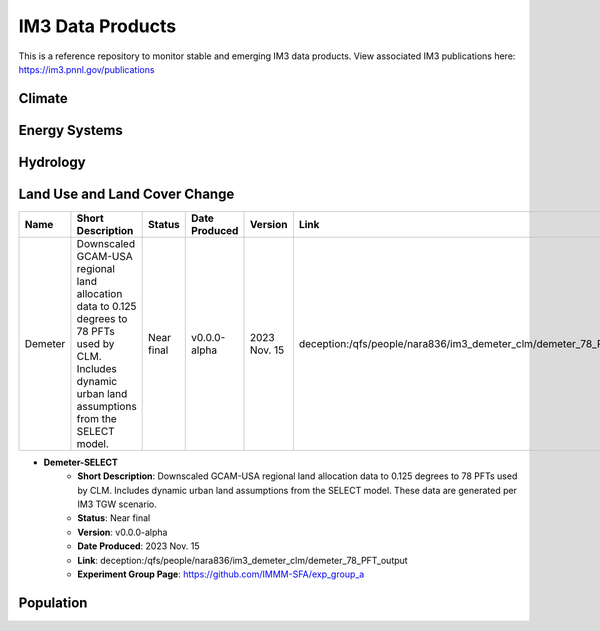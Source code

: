 IM3 Data Products
==================

This is a reference repository to monitor stable and emerging IM3 data products.
View associated IM3 publications here:  https://im3.pnnl.gov/publications

Climate
~~~~~~~


Energy Systems
~~~~~~~~~~~~~~



Hydrology
~~~~~~~~~



Land Use and Land Cover Change
~~~~~~~~~~~~~~~~~~~~~~~~~~~~~~

.. list-table::
    :widths: 25, 50, 20, 20, 20, 25, 35
    :header-rows: 1

    * - Name
      - Short Description
      - Status
      - Date Produced
      - Version
      - Link
      - Experiment Group Page
    * - Demeter
      - Downscaled GCAM-USA regional land allocation data to 0.125 degrees to 78 PFTs used by CLM. Includes dynamic urban land assumptions from the SELECT model.
      - Near final
      - v0.0.0-alpha
      - 2023 Nov. 15 
      - deception:/qfs/people/nara836/im3_demeter_clm/demeter_78_PFT_output
      - https://github.com/IMMM-SFA/exp_group_a


* **Demeter-SELECT**
    * **Short Description**:  Downscaled GCAM-USA regional land allocation data to 0.125 degrees to 78 PFTs used by CLM. Includes dynamic urban land assumptions from the SELECT model. These data are generated per IM3 TGW scenario.
    * **Status**:  Near final
    * **Version**:  v0.0.0-alpha
    * **Date Produced**:  2023 Nov. 15
    * **Link**:  deception:/qfs/people/nara836/im3_demeter_clm/demeter_78_PFT_output
    * **Experiment Group Page**:  https://github.com/IMMM-SFA/exp_group_a



Population
~~~~~~~~~~

